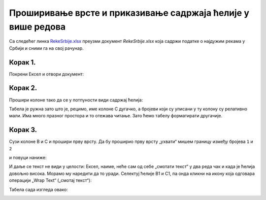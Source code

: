 Проширивање врсте и приказивање садржаја ћелије у више редова
======================================================================

Са следећег линка `RekeSrbije.xlsx <https://petljamediastorage.blob.core.windows.net/root/Media/Default/Kursevi/programiranje_II/epodaci/RekeSrbije.xlsx>`_
преузми документ *RekeSrbije.xlsx* која садржи податке о најдужим рекама у Србији и сними га на свој рачунар.

Корак 1.
---------------------------------

Покрени Ексел и отвори документ:


.. image:: ../../_images/Print1.jpg
   :width: 600px
   :align: center


Корак 2.
---------------------------

Прошири колоне тако да се у потпуности види садржај ћелија:


.. image:: ../../_images/Print2.jpg
   :width: 600px
   :align: center


Табела је ружна зато што је, рецимо, име колоне C дугачко, а бројеви који су уписани у ту колону су релативно мали. Има много празног простора и то отежава читање.
Зато ћемо табелу форматирати другачије.

Корак 3.
--------------------

Сузи колоне B и C и прошири прву врсту. Да бу проширио прву врсту „ухвати“ мишем границу између бројева ``1`` и ``2``


.. image:: ../../_images/Print3.jpg
   :width: 600px
   :align: center


и повуци наниже:


.. image:: ../../_images/Print4.jpg
   :width: 600px
   :align: center


И даље се текст не види у целости: Ексел, наиме, неће сам од себе „смотати текст“ у два реда чак и када је ћелија довољно висока. Морамо му наредити да то уради. Селектуј ћелије B1 и C1, па онда кликни на икону која одговара операцији „Wrap Text“ („смотај текст“):


.. image:: ../../_images/Print5.jpg
   :width: 600px
   :align: center


Табела сада изгледа овако:


.. image:: ../../_images/Print6.jpg
   :width: 600px
   :align: center

.. infonote::

   Приликом уноса дужег текста у ћелију корисник и сам може да одлучи где жели да преломи ред.
   Да би прешао у нови ред у истој ћелији ексел документа текста треба на одговарајућем месту притиснути [Alt]+[Enter].

.. Ево и кратког видеа:

   .. ytpopup:: f6Z-OHR3PlU
      :width: 735
      :height: 415
      :align: center


